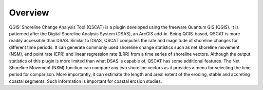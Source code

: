 .. _intro_overview:

********
Overview
********

QGIS’ Shoreline Change Analysis Tool (QSCAT) is a plugin developed using the freeware Quantum GIS (QGIS). It is patterned after the Digital Shoreline Analysis System (DSAS), an ArcGIS add-in. Being QGIS-based, QSCAT is more readily accessible than DSAS. Similar to DSAS, QSCAT computes the rate and magnitude of shoreline changes for different time periods. It can generate commonly used shoreline change statistics such as net shoreline movement (NSM), end point rate (EPR) and linear regression rate (LRR) from a time series of shoreline vectors. Although the output statistics of this plugin is more limited than what DSAS is capable of, QSCAT has some additional features. The Net Shoreline Movement (NSM) function can compare any two shoreline vectors as it provides a menu for selecting the time period for comparison. More importantly, it can estimate the length and areal extent of the eroding, stable and accreting coastal segments. Such information is important for coastal erosion studies.